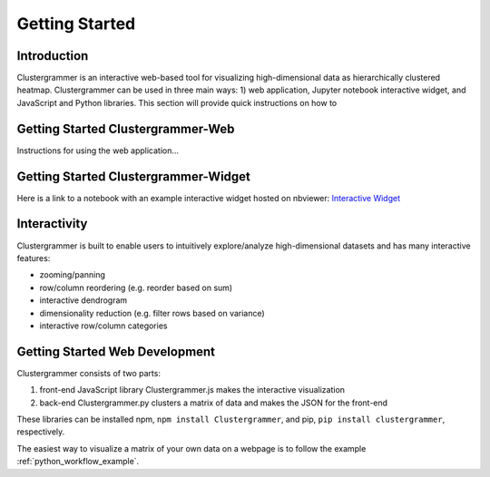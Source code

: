 Getting Started
---------------

Introduction
============
Clustergrammer is an interactive web-based tool for visualizing high-dimensional data as hierarchically clustered heatmap. Clustergrammer can be used in three main ways: 1) web application, Jupyter notebook interactive widget, and JavaScript and Python libraries. This section will provide quick instructions on how to

.. _getting_started_web_app:

Getting Started Clustergrammer-Web
==================================
Instructions for using the web application...

.. _getting_started_widget:

Getting Started Clustergrammer-Widget
=====================================
Here is a link to a notebook with an example interactive widget hosted on nbviewer:
`Interactive Widget <http://nbviewer.jupyter.org/github/MaayanLab/clustergrammer-widget/blob/master/Running_clustergrammer_widget.ipynb>`_


Interactivity
=============
Clustergrammer is built to enable users to intuitively explore/analyze high-dimensional datasets and has many interactive features:

- zooming/panning
- row/column reordering (e.g. reorder based on sum)
- interactive dendrogram
- dimensionality reduction (e.g. filter rows based on variance)
- interactive row/column categories

.. _getting_started_web_development:

Getting Started Web Development
================================
Clustergrammer consists of two parts:

#. front-end JavaScript library Clustergrammer.js makes the interactive visualization
#. back-end Clustergrammer.py clusters a matrix of data and makes the JSON for the front-end

These libraries can be installed npm, ``npm install Clustergrammer``, and pip, ``pip install clustergrammer``, respectively.


The easiest way to visualize a matrix of your own data on a webpage is to follow the example :ref:`python_workflow_example`.

